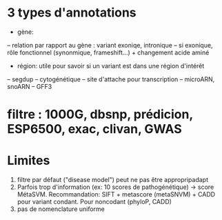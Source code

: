 :PROPERTIES:
:ID:       5dbb8b67-ab7b-455a-8ed3-d657ee152941
:ROAM_REFS: @Yang2015
#+title: Yang2015

:END:
* 3 types d'annotations
- gène:
-- relation par rapport au gène : variant exoniqe, intronique
-- si exonique, rôle fonctionnel (synonmique, frameshift...) + changement acide aminé
- région: utile pour savoir si un variant est dans une région d'intérêt
-- segdup
-- cytogénétique
-- site d'attache pour transcription
-- microARN, snoARN
-- GFF3 

* filtre : 1000G, dbsnp, prédicion, ESP6500, exac, clivan, GWAS

* Limites
  1. filtre par défaut ("disease model") peut ne pas être appropripadapt
  2. Parfois trop d'information (ex: 10 scores de pathogénétique) -> score MétaSVM. Recommandation: SIFT + metascore (metaSNVM) + CADD pour variant condant. Pour noncodant (phyloP, CADD)
  3. pas de nomenclature uniforme
* 
* 
